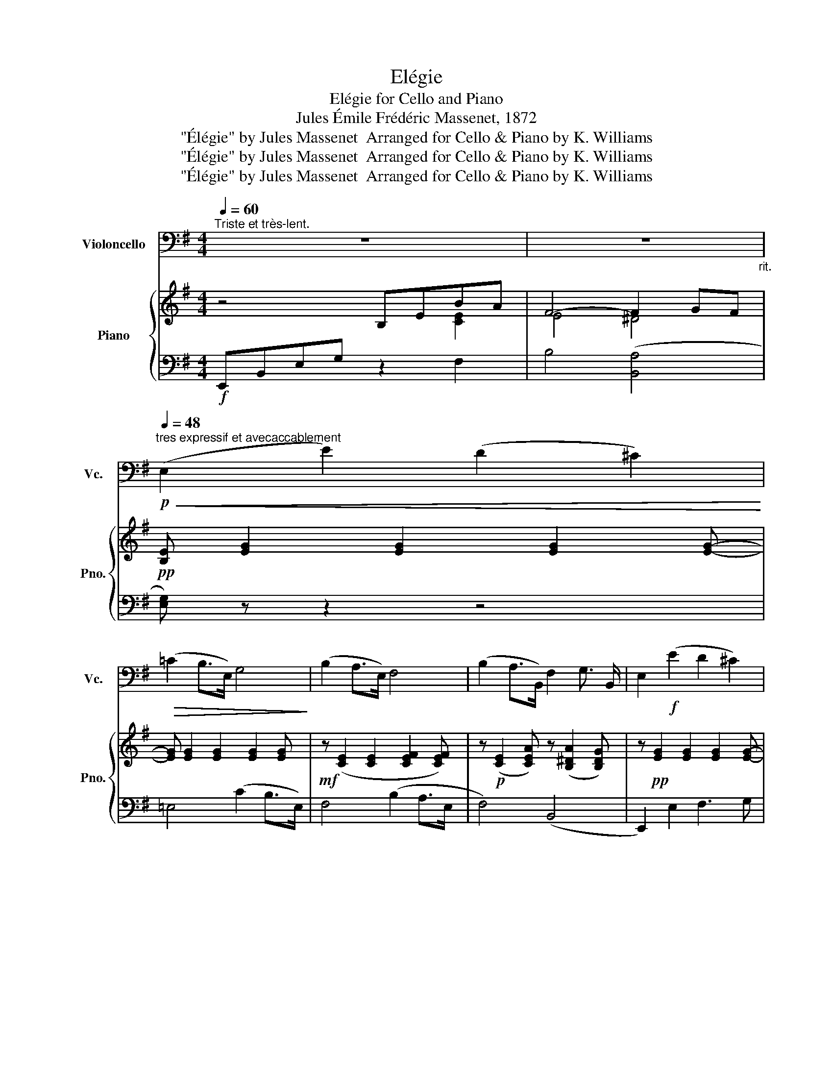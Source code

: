 X:1
T:Elégie
T:Elégie for Cello and Piano
T:Jules Émile Frédéric Massenet, 1872
T:&quot;Élégie&quot; by Jules Massenet  Arranged for Cello &amp; Piano by K. Williams
T:&quot;Élégie&quot; by Jules Massenet  Arranged for Cello &amp; Piano by K. Williams
T:&quot;Élégie&quot; by Jules Massenet  Arranged for Cello &amp; Piano by K. Williams
Z:"Élégie" by Jules Massenet  Arranged for Cello & Piano by K. Williams
%%score 1 { ( 2 3 ) | ( 4 5 ) }
L:1/8
Q:1/4=60
M:4/4
K:G
V:1 bass nm="Violoncello" snm="Vc."
V:2 treble nm="Piano" snm="Pno."
V:3 treble 
V:4 bass 
V:5 bass 
V:1
"^Triste et très-lent." z8 | z8[Q:1/4=60]"_rit." | %2
[Q:1/4=48]"^tres expressif et avecaccablement"!p!!<(! (E,2 E2) (D2 ^C2)!<)! | %3
!>(! (=C2 B,>E,) G,4!>)! | (B,2 A,>E,) F,4 | (B,2 A,>B,,) F,2 G,3/2 B,,/ | E,2!f! (E2 D2 ^C2) | %7
 (C2 B,>E,) G,4 |!mf! (B,2 A,>E,) F,4 | (B,2 A,>B,,) F,2 G,3/2 B,,/ | %10
"^Caution: versions differ here" E,2 B,,4 E,,2 | z2 (G,>A, B,2 ^C2) | D2 G,>A, B,4- | %13
 B, z[Q:1/4=50]"^Animez un peu" (D,4 A,>C | B,2 A,>C B,2 A,>C | B,) z B,4 A,>B, | %16
[Q:1/4=48]"^En retenant beaucoup. a Tempo 1" G,2 G,3/2 B,/!p! F,2 !fermata!F,3/2 B,/ | %17
 E, z!mf! (E2 D2 ^C2 | =C2 B,>E,!mf! G,4) | (B,2 A,>E, F,4) | B,2 A,>B,, F,2 G,3/2 B,,/ | %21
!ff! E, z[Q:1/4=40]"^*" (E4 =F>B, | E2) =F>B, E2 C3/2 B,/ |!mf! A,3/2 z/ A,4 !fermata!G,>F, | %24
[Q:1/4=48]"^a Tempo 1" E,3 F, E,B,,G,,E,, | %25
[Q:1/4=40]"^Allargando"!p! (G,,B,,E,G,[K:treble] B,)EGB |[Q:1/4=50]"^*"!>(! !fermata!e8-!>)! | %27
 e2 |] %28
V:2
 z4 B,EBA | F4- F2 GF |!pp! [B,E] [EG]2 [EG]2 [EG]2 [EG]- | [EG] [EG]2 [EG]2 [EG]2 [EG] | %4
!mf! z ([CE]2 [CE]2 [CEF]2 [CEF]) | z!p! ([CE]2 [CEA]) z ([B,^DA]2 [B,DG]) | %6
 z!pp! [EG]2 [EG]2 [EG]2 [EG]- | [EG] [EG]2 [EG]2 [EG]2 [EG] | z ([CE]2 [CE]2 [CEF]2 [CEF]) | %9
 z!p! ([CE]2 [CEA]) z ([B,^DA]2 [B,DG]) | z (z2 [EG]2 [EG]2 [EG]) | z ([B,EG]2 [EG]2 [EG]2 [EGA]) | %12
 z ([GB]2 [GB]2 [GB]2 [GB]- | [GB] [DG]2 [DG]2 [DG]2 [DF]) | z ([DG]2 [_EF] [DG] [DG]2 [^DF]- | %15
 [DF]) [^DB]2 [DB]2 [DB]2 [DB] | [^DB] [DB]2 [DB]2 [B,DA]2!p! !fermata![B,DA] | %17
 [EG] ([EG]2 [EG]2 [EG]2 [EG]- | [EG] [EG]2 [EG]2 [EG]2 [EG]) | z!mf! ([CE]2 [CE]2 [CEF]2 [CEF]) | %20
!p! z ([CE]2 [CEA]) z ([B,^DA]2 [B,DG]) |!ff! z ([B,=D^G]2 [B,DG]2 [B,DG]2 [B,DG] | %22
 [B,D^G] [B,DG]2 [B,DG]2 [B,DG]2 [DEG]) | z [CEA]2 [CEA] z!>(! [C^DA]2 !fermata![A,B,D]!>)! | %24
 [G,B,E] [G,B,]2 [G,B,]2 [G,B,]2 [G,B,]- | [G,B,] ([G,B,]2 [B,E]2 [EG]2 [EGB]) | %26
!<(! ([EGBe]4!<)!!ff!!>(! !fermata![EGBe]4!>)! | [EGBe]2) |] %28
V:3
 z4 x2 [CE]2 | E4 ^D4 | x8 | x8 | x8 | x8 | x8 | x8 | x8 | x8 | x8 | x8 | x8 | x8 | x8 | x8 | x8 | %17
 x8 | x8 | x8 | x8 | x8 | x8 | x8 | x8 | x8 | x8 | x2 |] %28
V:4
!f! E,,B,,E,G, z2 F,2 | B,4 ([B,,A,]4 | [E,G,]) z z2 z4 | =E,4 (C2 B,>E,) | F,4 (B,2 A,>E, | %5
 F,4) (B,,4 | E,,2) E,2 F,3 G, | =E,4 (C2 B,>E,) |!mf! F,4 (B,2 A,>E, | F,4) B,,4 | E,,2 z2 z2 z2 | %11
 E,2 z2 (E,2 ^D,2 | D,2) z2 D2 (G,>A, | B,4) (D,2 F,2 | G,2) (^D,2 E,2) F,2 | B,4- B,2 A,2 | %16
 G,4 F,4 | z z (z2 z4 | =E,4 B,2) G,2 | F,4 B,2 A,>E, | F,4 B,,4 | %21
 [E,,E,]2 !>![E,,E,]>[F,,F,] [G,,G,]2 !>![A,,A,]2 | !>!E,,[E,^G,] [B,,A,]2 (!>!E,4 | %23
 A,2) z2!p! !fermata![B,,,B,,]4 |!pp! E,,4 z2 z z | (z z z G, F,E,B,,G,,) | %26
 ([E,,,G,,,B,,,E,,]4 !fermata![E,,,G,,,B,,,E,,]4 | [E,,,G,,,B,,,E,,]2) |] %28
V:5
 x8 | x8 | x8 | x8 | x8 | x8 | x8 | x8 | x8 | x8 | x8 | x8 | x8 | x8 | x8 | z4 B,,4 | %16
 B,,4- !fermata!B,,4 | E, x7 | x8 | x8 | x8 | x8 | x8 | x8 | x8 | x8 | x8 | x2 |] %28

